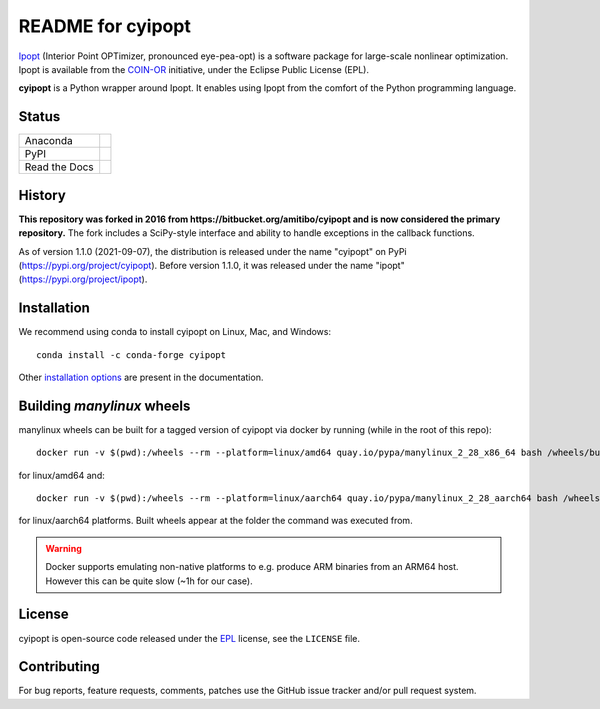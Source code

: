 ==================
README for cyipopt
==================

Ipopt_ (Interior Point OPTimizer, pronounced eye-pea-opt) is a software package
for large-scale nonlinear optimization. Ipopt is available from the COIN-OR_
initiative, under the Eclipse Public License (EPL).

**cyipopt** is a Python wrapper around Ipopt. It enables using Ipopt from the
comfort of the Python programming language.

.. _Ipopt: https://projects.coin-or.org/Ipopt
.. _COIN-OR: https://projects.coin-or.org/

Status
======

.. list-table::

   * - Anaconda
     - .. image:: https://anaconda.org/conda-forge/cyipopt/badges/version.svg
          :target: https://anaconda.org/conda-forge/cyipopt
       .. image:: https://anaconda.org/conda-forge/cyipopt/badges/downloads.svg
          :target: https://anaconda.org/conda-forge/cyipopt
   * - PyPI
     - .. image:: https://badge.fury.io/py/cyipopt.svg
          :target: https://pypi.org/project/cyipopt
       .. image:: https://pepy.tech/badge/cyipopt
          :target: https://pypi.org/project/cyipopt
   * - Read the Docs
     - .. image:: https://readthedocs.org/projects/cyipopt/badge/?version=latest
          :target: https://cyipopt.readthedocs.io/en/latest/?badge=latest
          :alt: Documentation Status

History
=======

**This repository was forked in 2016 from https://bitbucket.org/amitibo/cyipopt
and is now considered the primary repository.** The fork includes a SciPy-style
interface and ability to handle exceptions in the callback functions.

As of version 1.1.0 (2021-09-07), the distribution is released under the name
"cyipopt" on PyPi (https://pypi.org/project/cyipopt). Before version 1.1.0, it
was released under the name "ipopt" (https://pypi.org/project/ipopt).

Installation
============

We recommend using conda to install cyipopt on Linux, Mac, and Windows::

   conda install -c conda-forge cyipopt

Other `installation options`_ are present in the documentation.

.. _installation options: https://github.com/mechmotum/cyipopt/blob/master/docs/source/install.rst


Building `manylinux` wheels
===========================

manylinux wheels can be built for a tagged version of cyipopt via docker by running (while in the root of this repo)::

   docker run -v $(pwd):/wheels --rm --platform=linux/amd64 quay.io/pypa/manylinux_2_28_x86_64 bash /wheels/build_manylinux_wheels.sh GIT_TAG

for linux/amd64 and::

   docker run -v $(pwd):/wheels --rm --platform=linux/aarch64 quay.io/pypa/manylinux_2_28_aarch64 bash /wheels/build_manylinux_wheels.sh GIT_TAG

for linux/aarch64 platforms. Built wheels appear at the folder the command was executed from.

.. warning::
    Docker supports emulating non-native platforms to e.g. produce ARM binaries from an ARM64 host. However this can be quite slow (~1h for our case).

License
=======

cyipopt is open-source code released under the EPL_ license, see the
``LICENSE`` file.

.. _EPL: https://www.eclipse.org/legal/epl-2.0/

Contributing
============

For bug reports, feature requests, comments, patches use the GitHub issue
tracker and/or pull request system.
